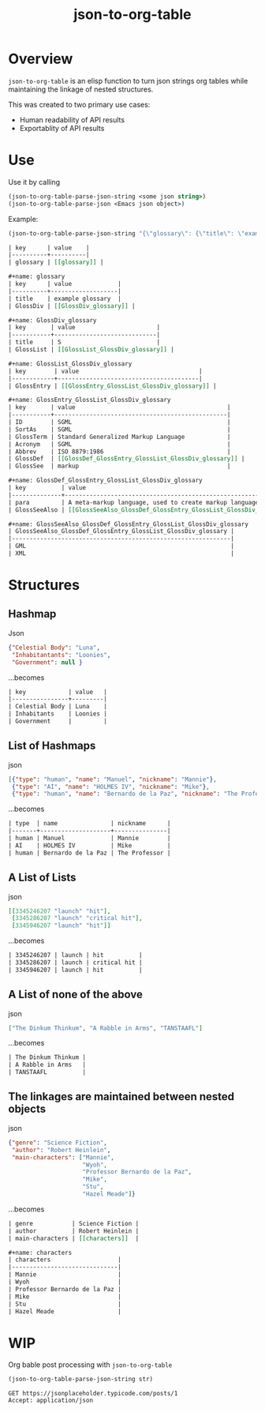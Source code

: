 #+TITLE: json-to-org-table

* Overview

=json-to-org-table= is an elisp function to turn json strings org tables while maintaining the linkage of nested structures.

This was created to two primary use cases:
 - Human readability of API results
 - Exportablity of API results

* Use
Use it by calling
#+begin_src emacs-lisp
(json-to-org-table-parse-json-string <some json string>)
(json-to-org-table-parse-json <Emacs json object>)
#+end_src

Example:
#+begin_src emacs-lisp
(json-to-org-table-parse-json-string "{\"glossary\": {\"title\": \"example glossary\",\"GlossDiv\": {\"title\": \"S\",\"GlossList\": {\"GlossEntry\": {\"ID\": \"SGML\",\"SortAs\": \"SGML\",\"GlossTerm\": \"Standard Generalized Markup Language\",\"Acronym\": \"SGML\",\"Abbrev\": \"ISO 8879:1986\",\"GlossDef\": {\"para\": \"A meta-markup language, used to create markup languages such as DocBook.\",\"GlossSeeAlso\": [\"GML\", \"XML\"]},\"GlossSee\": \"markup\"}}}}}")
#+end_src

#+begin_src org
| key      | value    |
|----------+----------|
| glossary | [[glossary]] |

,#+name: glossary
| key      | value             |
|----------+-------------------|
| title    | example glossary  |
| GlossDiv | [[GlossDiv_glossary]] |

,#+name: GlossDiv_glossary
| key       | value                       |
|-----------+-----------------------------|
| title     | S                           |
| GlossList | [[GlossList_GlossDiv_glossary]] |

,#+name: GlossList_GlossDiv_glossary
| key        | value                                  |
|------------+----------------------------------------|
| GlossEntry | [[GlossEntry_GlossList_GlossDiv_glossary]] |

,#+name: GlossEntry_GlossList_GlossDiv_glossary
| key       | value                                           |
|-----------+-------------------------------------------------|
| ID        | SGML                                            |
| SortAs    | SGML                                            |
| GlossTerm | Standard Generalized Markup Language            |
| Acronym   | SGML                                            |
| Abbrev    | ISO 8879:1986                                   |
| GlossDef  | [[GlossDef_GlossEntry_GlossList_GlossDiv_glossary]] |
| GlossSee  | markup                                          |

,#+name: GlossDef_GlossEntry_GlossList_GlossDiv_glossary
| key          | value                                                                    |
|--------------+--------------------------------------------------------------------------|
| para         | A meta-markup language, used to create markup languages such as DocBook. |
| GlossSeeAlso | [[GlossSeeAlso_GlossDef_GlossEntry_GlossList_GlossDiv_glossary]]             |

,#+name: GlossSeeAlso_GlossDef_GlossEntry_GlossList_GlossDiv_glossary
| GlossSeeAlso_GlossDef_GlossEntry_GlossList_GlossDiv_glossary |
|--------------------------------------------------------------|
| GML                                                          |
| XML                                                          |
#+end_src


* Structures
** Hashmap
Json
#+begin_src json
{"Celestial Body": "Luna",
 "Inhabitantants": "Loonies",
 "Government": null }
#+end_src

...becomes
#+begin_src org
| key            | value   |
|----------------+---------|
| Celestial Body | Luna    |
| Inhabitants    | Loonies |
| Government     |         |
#+end_src

** List of Hashmaps
json
#+begin_src json
[{"type": "human", "name": "Manuel", "nickname": "Mannie"},
 {"type": "AI", "name": "HOLMES IV", "nickname": "Mike"},
 {"type": "human", "name": "Bernardo de la Paz", "nickname": "The Professor"}]
#+end_src

...becomes
#+begin_src org
| type  | name               | nickname      |
|-------+--------------------+---------------|
| human | Manuel             | Mannie        |
| AI    | HOLMES IV          | Mike          |
| human | Bernardo de la Paz | The Professor |

#+end_src

** A List of Lists
json
#+begin_src json
[[3345246207 "launch" "hit"],
 [3345286207 "launch" "critical hit"],
 [3345946207 "launch" "hit"]]
#+end_src

...becomes
#+begin_src org
| 3345246207 | launch | hit          |
| 3345286207 | launch | critical hit |
| 3345946207 | launch | hit          |
#+end_src

** A List of none of the above
json
#+begin_src json
["The Dinkum Thinkum", "A Rabble in Arms", "TANSTAAFL"]
#+end_src

...becomes
#+begin_src org
| The Dinkum Thinkum |
| A Rabble in Arms   |
| TANSTAAFL          |
#+end_src

** The linkages are maintained between nested objects
json
#+begin_src json
{"genre": "Science Fiction",
 "author": "Robert Heinlein",
 "main-characters": ["Mannie",
                     "Wyoh",
                     "Professor Bernardo de la Paz",
                     "Mike",
                     "Stu",
                     "Hazel Meade"]}
#+end_src

...becomes
#+begin_src org
| genre           | Science Fiction |
| author          | Robert Heinlein |
| main-characters | [[characters]]  |

,#+name: characters
| characters                   |
|------------------------------|
| Mannie                       |
| Wyoh                         |
| Professor Bernardo de la Paz |
| Mike                         |
| Stu                          |
| Hazel Meade                  |
#+end_src


* WIP
Org bable post processing with =json-to-org-table=

#+name: to-json-table
#+begin_src emacs-lisp :var str="" :results output
(json-to-org-table-parse-json-string str)
#+end_src

#+begin_src restclient :results :post to_json_table(*this*)
GET https://jsonplaceholder.typicode.com/posts/1
Accept: application/json
#+end_src
